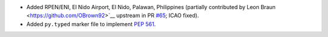 * Added RPEN/ENI, El Nido Airport, El Nido, Palawan, Philippines (partially
  contributed by Leon Braun <https://github.com/OBrown92>`__ upstream in PR `#65
  <https://github.com/mwgg/Airports/pull/65>`__; ICAO fixed).
* Added ``py.typed`` marker file to implement `PEP 561 <https://peps.python.org/pep-0561/>`__.
